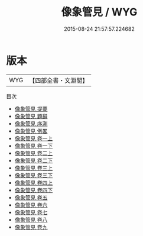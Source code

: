 #+TITLE: 像象管見 / WYG
#+DATE: 2015-08-24 21:57:57.224682
* 版本
 |       WYG|【四部全書・文淵閣】|
目次
 - [[file:KR1a0104_000.txt::000-1a][像象管見 提要]]
 - [[file:KR1a0104_000.txt::000-3a][像象管見 題辭]]
 - [[file:KR1a0104_000.txt::000-5a][像象管見 序測]]
 - [[file:KR1a0104_000.txt::000-11a][像象管見 例畧]]
 - [[file:KR1a0104_001.txt::001-1a][像象管見 卷一上]]
 - [[file:KR1a0104_001.txt::001-57a][像象管見 卷一下]]
 - [[file:KR1a0104_002.txt::002-1a][像象管見 卷二上]]
 - [[file:KR1a0104_002.txt::002-52a][像象管見 卷二下]]
 - [[file:KR1a0104_003.txt::003-1a][像象管見 卷三上]]
 - [[file:KR1a0104_003.txt::003-43a][像象管見 卷三下]]
 - [[file:KR1a0104_004.txt::004-1a][像象管見 卷四上]]
 - [[file:KR1a0104_004.txt::004-48a][像象管見 卷四下]]
 - [[file:KR1a0104_005.txt::005-1a][像象管見 卷五]]
 - [[file:KR1a0104_006.txt::006-1a][像象管見 卷六]]
 - [[file:KR1a0104_007.txt::007-1a][像象管見 卷七]]
 - [[file:KR1a0104_008.txt::008-1a][像象管見 卷八]]
 - [[file:KR1a0104_009.txt::009-1a][像象管見 卷九]]
